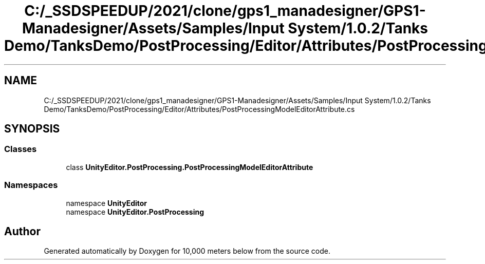 .TH "C:/_SSDSPEEDUP/2021/clone/gps1_manadesigner/GPS1-Manadesigner/Assets/Samples/Input System/1.0.2/Tanks Demo/TanksDemo/PostProcessing/Editor/Attributes/PostProcessingModelEditorAttribute.cs" 3 "Sun Dec 12 2021" "10,000 meters below" \" -*- nroff -*-
.ad l
.nh
.SH NAME
C:/_SSDSPEEDUP/2021/clone/gps1_manadesigner/GPS1-Manadesigner/Assets/Samples/Input System/1.0.2/Tanks Demo/TanksDemo/PostProcessing/Editor/Attributes/PostProcessingModelEditorAttribute.cs
.SH SYNOPSIS
.br
.PP
.SS "Classes"

.in +1c
.ti -1c
.RI "class \fBUnityEditor\&.PostProcessing\&.PostProcessingModelEditorAttribute\fP"
.br
.in -1c
.SS "Namespaces"

.in +1c
.ti -1c
.RI "namespace \fBUnityEditor\fP"
.br
.ti -1c
.RI "namespace \fBUnityEditor\&.PostProcessing\fP"
.br
.in -1c
.SH "Author"
.PP 
Generated automatically by Doxygen for 10,000 meters below from the source code\&.

